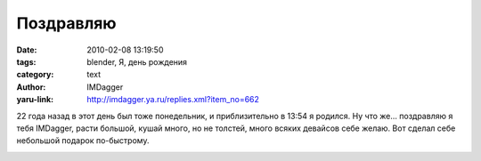 Поздравляю
==========
:date: 2010-02-08 13:19:50
:tags: blender, Я, день рождения
:category: text
:author: IMDagger
:yaru-link: http://imdagger.ya.ru/replies.xml?item_no=662

22 года назад в этот день был тоже понедельник, и приблизительно в
13:54 я родился. Ну что же… поздравляю я тебя IMDagger, расти большой,
кушай много, но не толстей, много всяких девайсов себе желаю. Вот сделал
себе небольшой подарок по-быстрому.

.. class:: text-center

|image0|

.. |image0| image:: http://img-fotki.yandex.ru/get/3912/imdagger.5/0_2118e_fdf5216f_L
   :target: http://fotki.yandex.ru/users/imdagger/view/135566/
